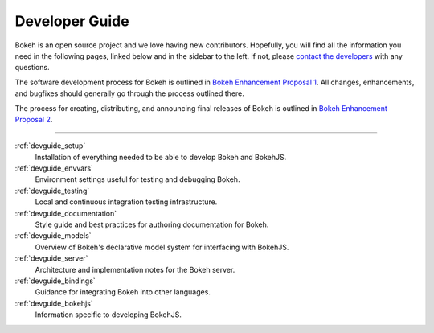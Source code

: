 .. _devguide:

Developer Guide
===============

Bokeh is an open source project and we love having new contributors. Hopefully,
you will find all the information you need in the following pages, linked below
and in the sidebar to the left. If not, please `contact the developers`_ with
any questions.

The software development process for Bokeh is outlined in
`Bokeh Enhancement Proposal 1`_. All changes, enhancements,
and bugfixes should generally go through the process outlined there.

The process for creating, distributing, and announcing final releases
of Bokeh is outlined in `Bokeh Enhancement Proposal 2`_.

------

:ref:`devguide_setup`
    Installation of everything needed to be able to develop Bokeh and BokehJS.

:ref:`devguide_envvars`
    Environment settings useful for testing and debugging Bokeh.

:ref:`devguide_testing`
    Local and continuous integration testing infrastructure.

:ref:`devguide_documentation`
    Style guide and best practices for authoring documentation for Bokeh.

:ref:`devguide_models`
    Overview of Bokeh's declarative model system for interfacing with BokehJS.

:ref:`devguide_server`
    Architecture and implementation notes for the Bokeh server.

:ref:`devguide_bindings`
    Guidance for integrating Bokeh into other languages.

:ref:`devguide_bokehjs`
    Information specific to developing BokehJS.

.. _Bokeh Enhancement Proposal 1: https://github.com/bokeh/bokeh/wiki/BEP-1:-Issues-and-PRs-management
.. _Bokeh Enhancement Proposal 2: https://github.com/bokeh/bokeh/wiki/BEP-2:-Release-Management
.. _contact the developers: https://bokeh.org
